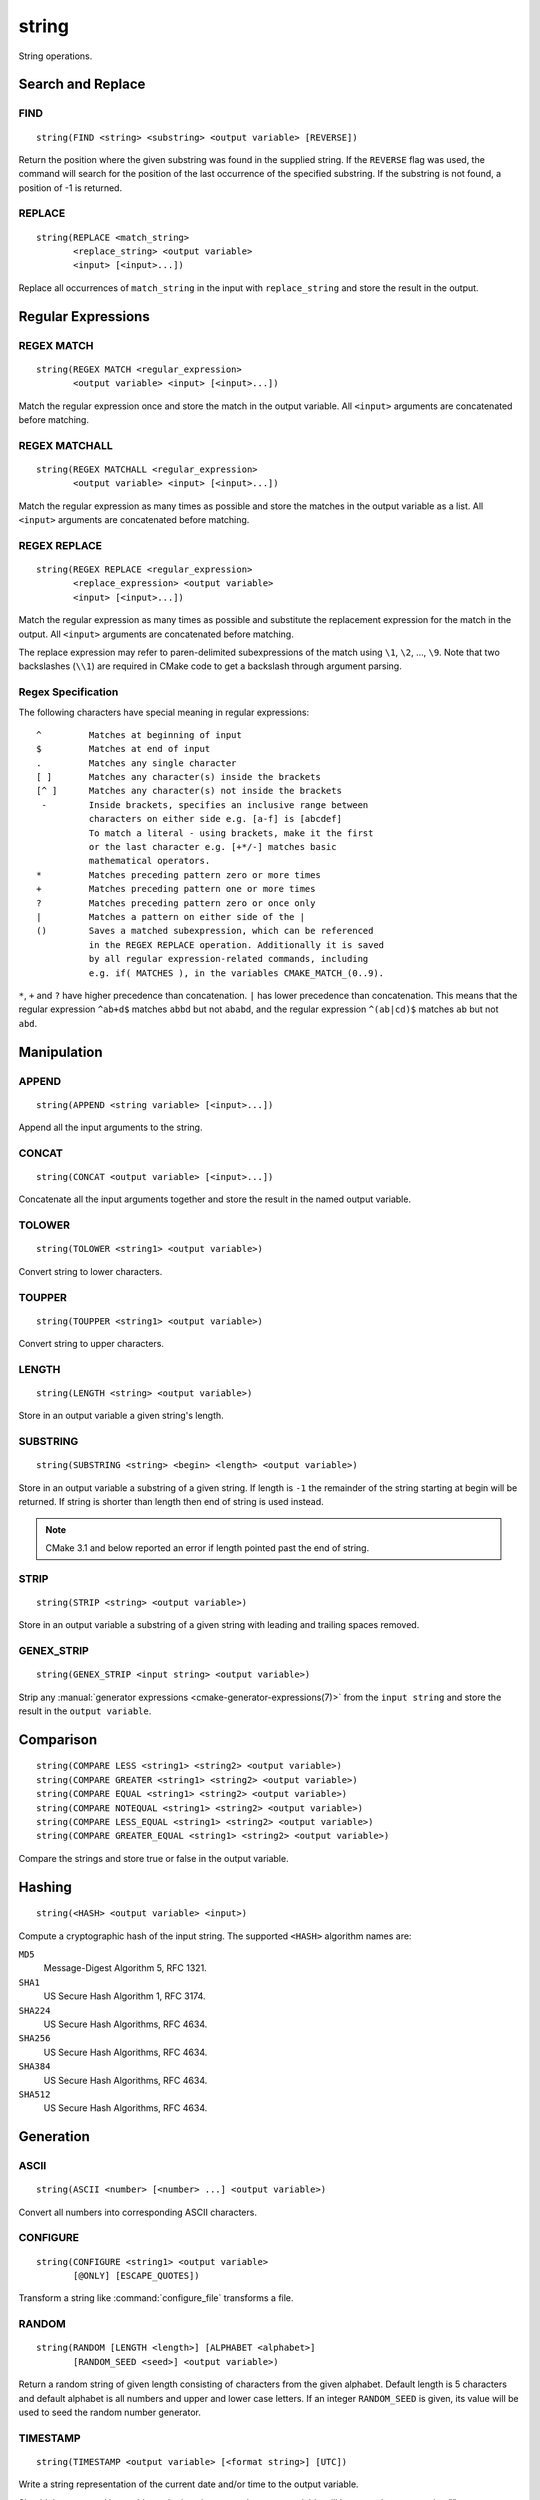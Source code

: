 string
------

.. only:: html

   .. contents::

String operations.

Search and Replace
^^^^^^^^^^^^^^^^^^

FIND
""""

::

  string(FIND <string> <substring> <output variable> [REVERSE])

Return the position where the given substring was found in
the supplied string.  If the ``REVERSE`` flag was used, the command will
search for the position of the last occurrence of the specified
substring.  If the substring is not found, a position of -1 is returned.

REPLACE
"""""""

::

  string(REPLACE <match_string>
         <replace_string> <output variable>
         <input> [<input>...])

Replace all occurrences of ``match_string`` in the input
with ``replace_string`` and store the result in the output.

Regular Expressions
^^^^^^^^^^^^^^^^^^^

REGEX MATCH
"""""""""""

::

  string(REGEX MATCH <regular_expression>
         <output variable> <input> [<input>...])

Match the regular expression once and store the match in the output variable.
All ``<input>`` arguments are concatenated before matching.

REGEX MATCHALL
""""""""""""""

::

  string(REGEX MATCHALL <regular_expression>
         <output variable> <input> [<input>...])

Match the regular expression as many times as possible and store the matches
in the output variable as a list.
All ``<input>`` arguments are concatenated before matching.

REGEX REPLACE
"""""""""""""

::

  string(REGEX REPLACE <regular_expression>
         <replace_expression> <output variable>
         <input> [<input>...])

Match the regular expression as many times as possible and substitute the
replacement expression for the match in the output.
All ``<input>`` arguments are concatenated before matching.

The replace expression may refer to paren-delimited subexpressions of the
match using ``\1``, ``\2``, ..., ``\9``.  Note that two backslashes (``\\1``)
are required in CMake code to get a backslash through argument parsing.

Regex Specification
"""""""""""""""""""

The following characters have special meaning in regular expressions:

::

   ^         Matches at beginning of input
   $         Matches at end of input
   .         Matches any single character
   [ ]       Matches any character(s) inside the brackets
   [^ ]      Matches any character(s) not inside the brackets
    -        Inside brackets, specifies an inclusive range between
             characters on either side e.g. [a-f] is [abcdef]
             To match a literal - using brackets, make it the first
             or the last character e.g. [+*/-] matches basic
             mathematical operators.
   *         Matches preceding pattern zero or more times
   +         Matches preceding pattern one or more times
   ?         Matches preceding pattern zero or once only
   |         Matches a pattern on either side of the |
   ()        Saves a matched subexpression, which can be referenced
             in the REGEX REPLACE operation. Additionally it is saved
             by all regular expression-related commands, including
             e.g. if( MATCHES ), in the variables CMAKE_MATCH_(0..9).

``*``, ``+`` and ``?`` have higher precedence than concatenation.  ``|``
has lower precedence than concatenation.  This means that the regular
expression ``^ab+d$`` matches ``abbd`` but not ``ababd``, and the regular
expression ``^(ab|cd)$`` matches ``ab`` but not ``abd``.

Manipulation
^^^^^^^^^^^^

APPEND
""""""

::

  string(APPEND <string variable> [<input>...])

Append all the input arguments to the string.

CONCAT
""""""

::

  string(CONCAT <output variable> [<input>...])

Concatenate all the input arguments together and store
the result in the named output variable.

TOLOWER
"""""""

::

  string(TOLOWER <string1> <output variable>)

Convert string to lower characters.

TOUPPER
"""""""

::

  string(TOUPPER <string1> <output variable>)

Convert string to upper characters.

LENGTH
""""""

::

  string(LENGTH <string> <output variable>)

Store in an output variable a given string's length.

SUBSTRING
"""""""""

::

  string(SUBSTRING <string> <begin> <length> <output variable>)

Store in an output variable a substring of a given string.  If length is
``-1`` the remainder of the string starting at begin will be returned.
If string is shorter than length then end of string is used instead.

.. note::
  CMake 3.1 and below reported an error if length pointed past
  the end of string.

STRIP
"""""

::

  string(STRIP <string> <output variable>)

Store in an output variable a substring of a given string with leading and
trailing spaces removed.

GENEX_STRIP
"""""""""""

::

  string(GENEX_STRIP <input string> <output variable>)

Strip any :manual:`generator expressions <cmake-generator-expressions(7)>`
from the ``input string`` and store the result in the ``output variable``.

Comparison
^^^^^^^^^^

::

  string(COMPARE LESS <string1> <string2> <output variable>)
  string(COMPARE GREATER <string1> <string2> <output variable>)
  string(COMPARE EQUAL <string1> <string2> <output variable>)
  string(COMPARE NOTEQUAL <string1> <string2> <output variable>)
  string(COMPARE LESS_EQUAL <string1> <string2> <output variable>)
  string(COMPARE GREATER_EQUAL <string1> <string2> <output variable>)

Compare the strings and store true or false in the output variable.

.. _`Supported Hash Algorithms`:

Hashing
^^^^^^^

::

  string(<HASH> <output variable> <input>)

Compute a cryptographic hash of the input string.
The supported ``<HASH>`` algorithm names are:

``MD5``
  Message-Digest Algorithm 5, RFC 1321.
``SHA1``
  US Secure Hash Algorithm 1, RFC 3174.
``SHA224``
  US Secure Hash Algorithms, RFC 4634.
``SHA256``
  US Secure Hash Algorithms, RFC 4634.
``SHA384``
  US Secure Hash Algorithms, RFC 4634.
``SHA512``
  US Secure Hash Algorithms, RFC 4634.

Generation
^^^^^^^^^^

ASCII
"""""

::

  string(ASCII <number> [<number> ...] <output variable>)

Convert all numbers into corresponding ASCII characters.

CONFIGURE
"""""""""

::

  string(CONFIGURE <string1> <output variable>
         [@ONLY] [ESCAPE_QUOTES])

Transform a string like :command:`configure_file` transforms a file.

RANDOM
""""""

::

  string(RANDOM [LENGTH <length>] [ALPHABET <alphabet>]
         [RANDOM_SEED <seed>] <output variable>)

Return a random string of given length consisting of
characters from the given alphabet.  Default length is 5 characters
and default alphabet is all numbers and upper and lower case letters.
If an integer ``RANDOM_SEED`` is given, its value will be used to seed the
random number generator.

TIMESTAMP
"""""""""

::

  string(TIMESTAMP <output variable> [<format string>] [UTC])

Write a string representation of the current date
and/or time to the output variable.

Should the command be unable to obtain a timestamp the output variable
will be set to the empty string "".

The optional ``UTC`` flag requests the current date/time representation to
be in Coordinated Universal Time (UTC) rather than local time.

The optional ``<format string>`` may contain the following format
specifiers:

::

   %d        The day of the current month (01-31).
   %H        The hour on a 24-hour clock (00-23).
   %I        The hour on a 12-hour clock (01-12).
   %j        The day of the current year (001-366).
   %m        The month of the current year (01-12).
   %b        Abbreviated month name (e.g. Oct).
   %M        The minute of the current hour (00-59).
   %s        Seconds since midnight (UTC) 1-Jan-1970 (UNIX time).
   %S        The second of the current minute.
             60 represents a leap second. (00-60)
   %U        The week number of the current year (00-53).
   %w        The day of the current week. 0 is Sunday. (0-6)
   %a        Abbreviated weekday name (e.g. Fri).
   %y        The last two digits of the current year (00-99)
   %Y        The current year.

Unknown format specifiers will be ignored and copied to the output
as-is.

If no explicit ``<format string>`` is given it will default to:

::

   %Y-%m-%dT%H:%M:%S    for local time.
   %Y-%m-%dT%H:%M:%SZ   for UTC.


::

  string(MAKE_C_IDENTIFIER <input string> <output variable>)

Write a string which can be used as an identifier in C.

UUID
""""

::

  string(UUID <output variable> NAMESPACE <namespace> NAME <name>
         TYPE <MD5|SHA1> [UPPER])

Create a univerally unique identifier (aka GUID) as per RFC4122
based on the hash of the combined values of ``<namespace>``
(which itself has to be a valid UUID) and ``<name>``.
The hash algorithm can be either ``MD5`` (Version 3 UUID) or
``SHA1`` (Version 5 UUID).
A UUID has the format ``xxxxxxxx-xxxx-xxxx-xxxx-xxxxxxxxxxxx``
where each `x` represents a lower case hexadecimal character.
Where required an uppercase representation can be requested
with the optional ``UPPER`` flag.
